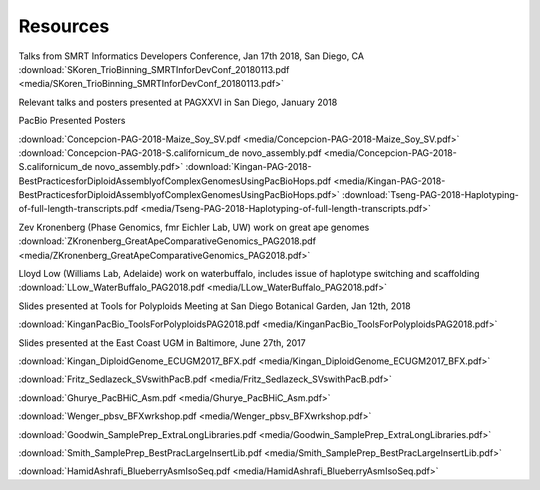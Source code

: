 .. _resources:

Resources
========

Talks from SMRT Informatics Developers Conference, Jan 17th 2018, San Diego, CA
:download:`SKoren_TrioBinning_SMRTInforDevConf_20180113.pdf <media/SKoren_TrioBinning_SMRTInforDevConf_20180113.pdf>`


Relevant talks and posters presented at PAGXXVI in San Diego, January 2018

PacBio Presented Posters

:download:`Concepcion-PAG-2018-Maize_Soy_SV.pdf <media/Concepcion-PAG-2018-Maize_Soy_SV.pdf>`
:download:`Concepcion-PAG-2018-S.californicum_de novo_assembly.pdf <media/Concepcion-PAG-2018-S.californicum_de 
novo_assembly.pdf>`
:download:`Kingan-PAG-2018-BestPracticesforDiploidAssemblyofComplexGenomesUsingPacBioHops.pdf 
<media/Kingan-PAG-2018-BestPracticesforDiploidAssemblyofComplexGenomesUsingPacBioHops.pdf>`
:download:`Tseng-PAG-2018-Haplotyping-of-full-length-transcripts.pdf 
<media/Tseng-PAG-2018-Haplotyping-of-full-length-transcripts.pdf>`

Zev Kronenberg (Phase Genomics, fmr Eichler Lab, UW) work on great ape genomes
:download:`ZKronenberg_GreatApeComparativeGenomics_PAG2018.pdf <media/ZKronenberg_GreatApeComparativeGenomics_PAG2018.pdf>`

Lloyd Low (Williams Lab, Adelaide) work on waterbuffalo, includes issue of haplotype switching and scaffolding
:download:`LLow_WaterBuffalo_PAG2018.pdf <media/LLow_WaterBuffalo_PAG2018.pdf>`


Slides presented at Tools for Polyploids Meeting at San Diego Botanical Garden, Jan 12th, 2018

:download:`KinganPacBio_ToolsForPolyploidsPAG2018.pdf <media/KinganPacBio_ToolsForPolyploidsPAG2018.pdf>`

Slides presented at the East Coast UGM in Baltimore, June 27th, 2017

:download:`Kingan_DiploidGenome_ECUGM2017_BFX.pdf <media/Kingan_DiploidGenome_ECUGM2017_BFX.pdf>`


:download:`Fritz_Sedlazeck_SVswithPacB.pdf <media/Fritz_Sedlazeck_SVswithPacB.pdf>`


:download:`Ghurye_PacBHiC_Asm.pdf <media/Ghurye_PacBHiC_Asm.pdf>`


:download:`Wenger_pbsv_BFXwrkshop.pdf <media/Wenger_pbsv_BFXwrkshop.pdf>`


:download:`Goodwin_SamplePrep_ExtraLongLibraries.pdf <media/Goodwin_SamplePrep_ExtraLongLibraries.pdf>`


:download:`Smith_SamplePrep_BestPracLargeInsertLib.pdf <media/Smith_SamplePrep_BestPracLargeInsertLib.pdf>`


:download:`HamidAshrafi_BlueberryAsmIsoSeq.pdf <media/HamidAshrafi_BlueberryAsmIsoSeq.pdf>`


